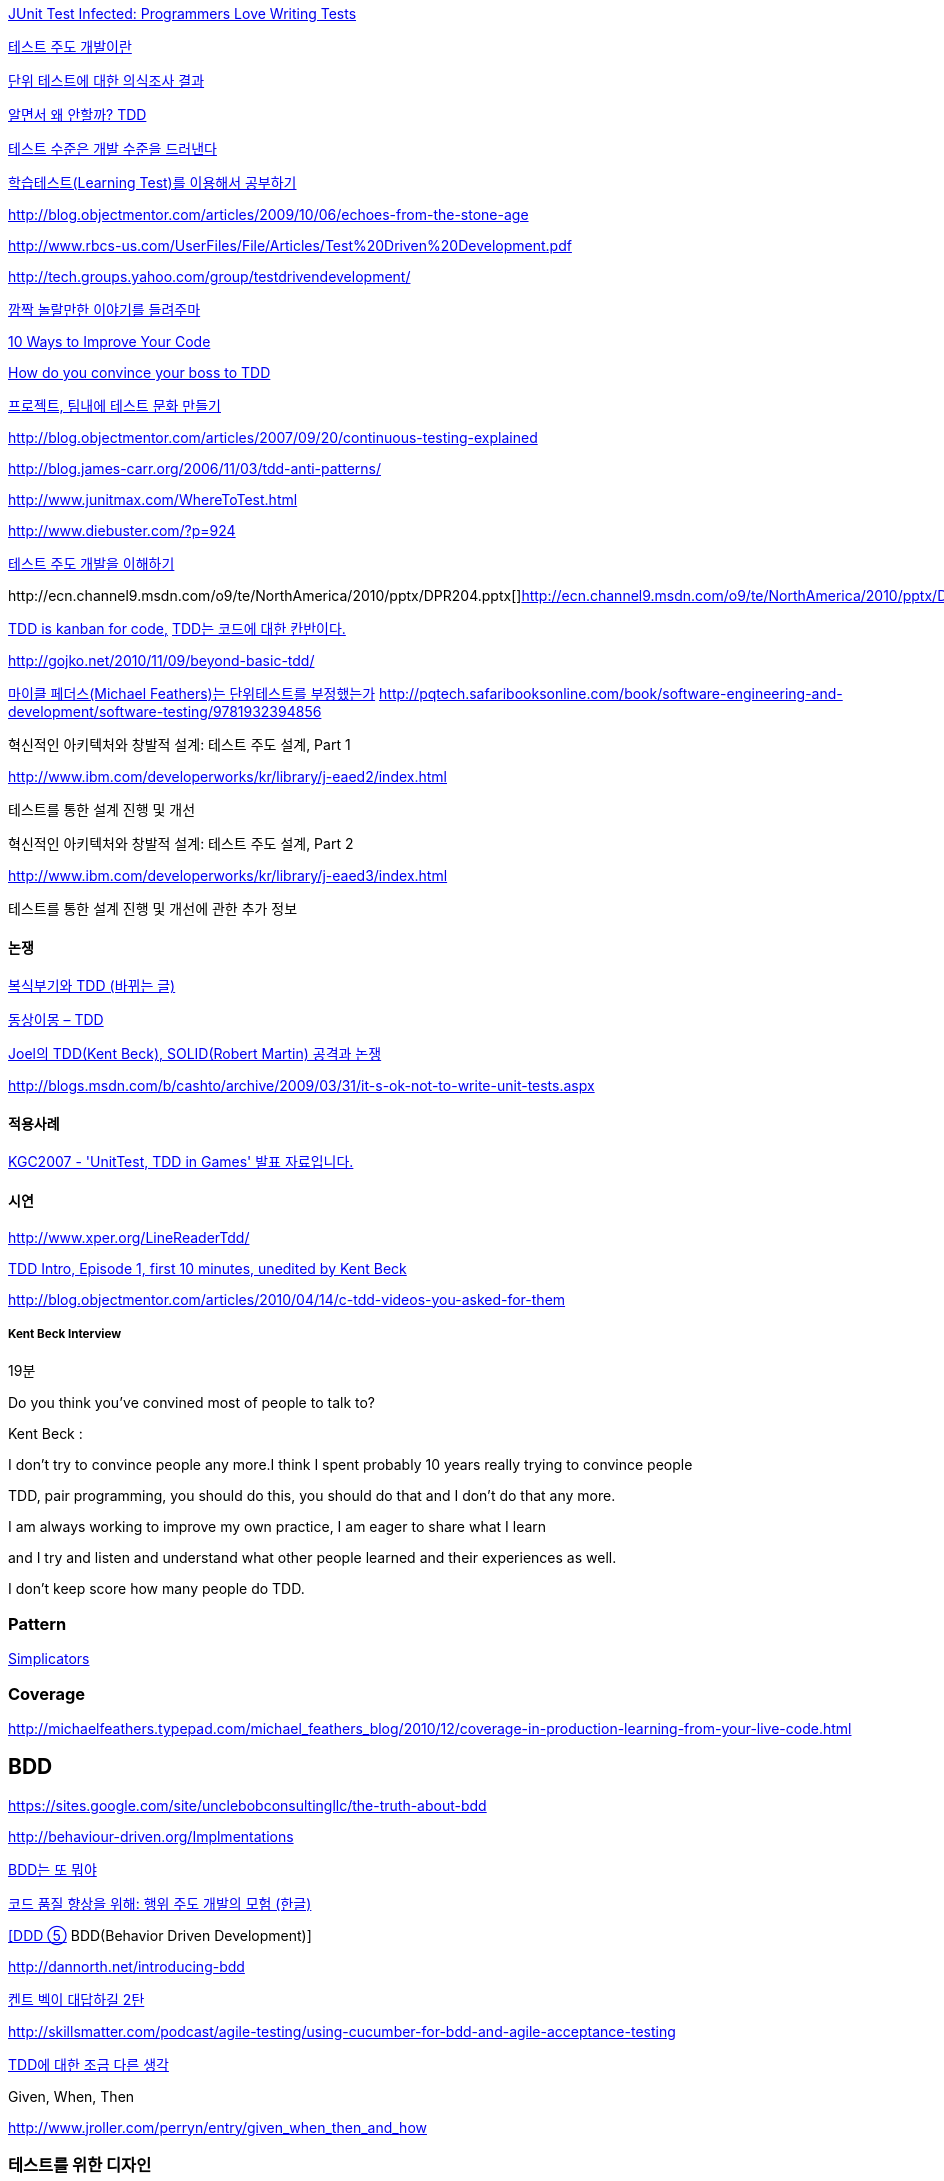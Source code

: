 http://junit.sourceforge.net/doc/testinfected/testing.htm[JUnit Test Infected: Programmers Love Writing Tests]

http://alankang.tistory.com/102[테스트 주도 개발이란]

http://moai.tistory.com/725[단위 테스트에 대한 의식조사 결과]

http://toby.epril.com/?p=500[알면서 왜 안할까? TDD]

http://jooyunghan.da.to/tt/jhan/42[테스트 수준은 개발 수준을 드러낸다]

http://toby.epril.com/?p=419[학습테스트(Learning Test)를 이용해서 공부하기]

http://blog.objectmentor.com/articles/2009/10/06/echoes-from-the-stone-age[http://blog.objectmentor.com/articles/2009/10/06/echoes-from-the-stone-age]

http://www.rbcs-us.com/UserFiles/File/Articles/Test%20Driven%20Development.pdf[http://www.rbcs-us.com/UserFiles/File/Articles/Test%20Driven%20Development.pdf]

http://tech.groups.yahoo.com/group/testdrivendevelopment/[http://tech.groups.yahoo.com/group/testdrivendevelopment/]

http://toby.epril.com/?p=778[깜짝 놀랄만한 이야기를 들려주마]

http://www.infoq.com/presentations/10-Ways-to-Better-Code-Neal-Ford[10 Ways to Improve Your Code]

http://misko.hevery.com/2009/05/16/how-do-you-convince-your-boss-to-tdd/[How do you convince your boss to TDD]

http://javajigi.tistory.com/227[프로젝트, 팀내에 테스트 문화 만들기]

http://blog.objectmentor.com/articles/2007/09/20/continuous-testing-explained[http://blog.objectmentor.com/articles/2007/09/20/continuous-testing-explained]

http://blog.james-carr.org/2006/11/03/tdd-anti-patterns/[http://blog.james-carr.org/2006/11/03/tdd-anti-patterns/]

http://www.junitmax.com/WhereToTest.html[http://www.junitmax.com/WhereToTest.html]

http://www.diebuster.com/?p=924[]

http://www.diebuster.com/?p=924[테스트 주도 개발을 이해하기]

http://ecn.channel9.msdn.com/o9/te/NorthAmerica/2010/pptx/DPR204.pptx[  
]http://ecn.channel9.msdn.com/o9/te/NorthAmerica/2010/pptx/DPR204.pptx[]http://ecn.channel9.msdn.com/o9/te/NorthAmerica/2010/pptx/DPR204.pptx[http://ecn.channel9.msdn.com/o9/te/NorthAmerica/2010/pptx/DPR204.pptx]

http://www.threeriversinstitute.org/blog/?p=579[TDD is kanban for code,] http://www.threeriversinstitute.org/blog/?p=579[TDD는 코드에 대한 칸반이다.]

http://gojko.net/2010/11/09/beyond-basic-tdd/[http://gojko.net/2010/11/09/beyond-basic-tdd/]

http://parkpd.egloos.com/3392357[마이클 페더스(Michael Feathers)는 단위테스트를 부정했는가]
http://pqtech.safaribooksonline.com/book/software-engineering-and-development/software-testing/9781932394856[http://pqtech.safaribooksonline.com/book/software-engineering-and-development/software-testing/9781932394856]  

혁신적인 아키텍처와 창발적 설계: 테스트 주도 설계, Part 1

http://www.ibm.com/developerworks/kr/library/j-eaed2/index.html[http://www.ibm.com/developerworks/kr/library/j-eaed2/index.html]

테스트를 통한 설계 진행 및 개선  

혁신적인 아키텍처와 창발적 설계: 테스트 주도 설계, Part 2

http://www.ibm.com/developerworks/kr/library/j-eaed3/index.html[http://www.ibm.com/developerworks/kr/library/j-eaed3/index.html]

테스트를 통한 설계 진행 및 개선에 관한 추가 정보

==== 논쟁

http://younghoe.info/1225[복식부기와 TDD (바뀌는 글)]

http://toby.epril.com/?p=917[동상이몽 – TDD]

http://toby.epril.com/?p=680[Joel의 TDD(Kent Beck), SOLID(Robert Martin) 공격과 논쟁]

http://blogs.msdn.com/b/cashto/archive/2009/03/31/it-s-ok-not-to-write-unit-tests.aspx[http://blogs.msdn.com/b/cashto/archive/2009/03/31/it-s-ok-not-to-write-unit-tests.aspx]

==== 적용사례

http://parkpd.egloos.com/1666157[KGC2007 - 'UnitTest, TDD in Games' 발표 자료입니다.]

==== 시연

http://www.xper.org/LineReaderTdd/[http://www.xper.org/LineReaderTdd/]

http://vimeo.com/10789674[TDD Intro, Episode 1, first 10 minutes, unedited by Kent Beck]

http://blog.objectmentor.com/articles/2010/04/14/c-tdd-videos-you-asked-for-them[http://blog.objectmentor.com/articles/2010/04/14/c-tdd-videos-you-asked-for-them]

===== Kent Beck Interview

19분

Do you think you've convined most of people to talk to?

Kent Beck :

I don't try to convince people any more.I think I spent probably 10 years really trying to convince people

TDD, pair programming, you should do this, you should do that and I don't do that any more.

I am always working to improve my own practice, I am eager to share what I learn

and I try and listen and understand what other people learned and their experiences as well.

I don't keep score how many people do TDD.


===  Pattern
http://www.natpryce.com/articles/000785.html[Simplicators]  

=== Coverage
http://michaelfeathers.typepad.com/michael_feathers_blog/2010/12/coverage-in-production-learning-from-your-live-code.html[http://michaelfeathers.typepad.com/michael_feathers_blog/2010/12/coverage-in-production-learning-from-your-live-code.html]

== BDD
https://sites.google.com/site/unclebobconsultingllc/the-truth-about-bdd[https://sites.google.com/site/unclebobconsultingllc/the-truth-about-bdd]  

http://behaviour-driven.org/Implmentations[http://behaviour-driven.org/Implmentations]

http://okjsp.tistory.com/1165643346[BDD는 또 뭐야]

http://www-128.ibm.com/developerworks/kr/library/j-cq09187/[코드 품질 향상을 위해: 행위 주도 개발의 모험 (한글)]

http://www.zdnet.co.kr/builder/dev/web/0%2C39031700%2C39170216%2C00.htm[[DDD ⑤] BDD(Behavior Driven Development)]

http://dannorth.net/introducing-bdd[http://dannorth.net/introducing-bdd]

http://agile.egloos.com/2741529[켄트 벡이 대답하길 2탄]

http://skillsmatter.com/podcast/agile-testing/using-cucumber-for-bdd-and-agile-acceptance-testing[http://skillsmatter.com/podcast/agile-testing/using-cucumber-for-bdd-and-agile-acceptance-testing]

http://oddpoet.net/archives/242[TDD에 대한 조금 다른 생각]

Given, When, Then

http://www.jroller.com/perryn/entry/given_when_then_and_how[http://www.jroller.com/perryn/entry/given_when_then_and_how]

=== 테스트를 위한 디자인

http://codebetter.com/blogs/jeremy.miller/pages/129545.aspx[TDD Design Starter Kit - Static Methods and Singletons May Be Harmful]

http://www.jroller.com/cyrille/date/20050414[Static is Evil]

https://docs.google.com/fileview?id=0B7z6S2TvsDWSYWQ1NGEwOTctYTEwOS00ZTUwLWE2Y2QtZjEwMmE2OTQzNjVh&hl=en[HowToWriteHardToTestCode.pdf]

http://www.youtube.com/watch?v=acjvKJiOvXw&feature=player_embedded[Design Tech Talk Series Presents: OO Design for Testability]

http://misko.hevery.com/2008/11/21/clean-code-talks-global-state-and-singletons/[Clean Code Talks – Global State and Singletons]

http://java.dzone.com/articles/fun-modules[Fun With Modules]

http://misko.hevery.com/2008/11/11/clean-code-talks-dependency-injection/[Clean Code Talks – Dependency Injection]

http://www.objectmentor.com/resources/articles/TestableJava.pdf[http://www.objectmentor.com/resources/articles/TestableJava.pdf]

https://docs.google.com/present/view?id=d449gch_2603sf622cs[All hands on testing]

http://misko.hevery.com/code-reviewers-guide/[Guide: Writing Testable Code]

http://javajigi.tistory.com/187[application code에서 new operator의 사용은 테스트의 적이다.]

http://deathbycode.blogspot.com/2010/11/do-i-really-need-singleton.html[http://deathbycode.blogspot.com/2010/11/do-i-really-need-singleton.html]

== 기법

그리고 private 메소드의 테스트 부분에서 생각이 나는 것이 있어서 언급을 드리면요,   대부분 private메소드가 public을 먼저 작성하다가 메소드가 추출되어서 나오기 때문에 public을 통해 자연스럽게 테스트 될 것이라는 것에 이견은 없습니다. 그런데 레가시 코드의 private 부분에서 에러가 났고 뭔가 흐름이 복잡해서 private부분만 따로 불러보고 싶을 때 이를 protected로 바꾸는 것도 가끔 해보는 기법입니다. 테스트코드가 원래 코드와 같은 패키지에서 작성되니 해당 클래스를 테스트하는 코드에서는 바로 호출이 가능하고, 필요하다면 이를 상속한 테스트용 클래스를 만들어서 해당 클래스의 일부분만이 실제 실행클래스를 사용하는 stub나 fake object를 만들수도 있습니다. 그리고 그 정도로 따로 검증이 필요한 로직이 들어간 private 메소드라면 혹시 상속한 클래스나 같은 패키지 내에서 재활용될 가능성도 있으므로 실제로 protected가 적합한 접근 범위일 가능성도 발견할 수 있구요. 뭐 이 내용은 핵심은 아니고 간단한 팁정도입니다 ^^;

 좋은 테스트의 특징: A-TRIP  
1. 자동적(Automatic)  
2. 철저함(Thorough)  
3. 반복 가능(Repeatable)  
테스트는 어떤 순서로든 여러 번 반복 실행될 수 있어야 하고, 그때마다 늘 같은 결과를 내야 한다.  
이것은 테스트가 프로그래머의 직접 제어 아래 있는 않은 외부 환경에 의존해서는 안 된다는 것을 의미한다.  
반복 가능성을 갖추지 않는다면, 진짜 버그가 아닌, 테스트와 관련된 문제를 찾아내기 위해 시간을 낭비해야 할지도 모른다.

4. 독립적(Independent)  
어떤 테스트도 다른 테스트에 의존하지 않고 어느 때나, 어느 순서로든, 어떤 개별 테스트라도 실행해 볼 수 있어야 한다.

5. 전문적(Professional)  
고객에게 인도하는 코드 뿐만 아니라 단위 테스트 코드도 진짜 코드다.  
6. 테스트를 테스트하기

http://www.youtube.com/watch?v=Pq6LHFM4JvE[Automated Testing Patterns and Smells]  

=== XUnit test patterns

*   http://parkpd.egloos.com/3174139[http://parkpd.egloos.com/3174139]

24페이지

*   3.6 Example
- Use Better Assertion- Custom assert- Replace Conditional Logic with Guard Assertion

*   3.12  Transaction Rollback Teardown
*   3.17
생성부 분리  
Distinct Generated Values  
Creation Method

3.22 Testcase Class per Feature

3.29  
Humble object  
Dependency Injection  
Dependency Lookup  
Test-Specific Subclass

3.30 Test Logic in Prodution code  
Test Double /  
Test Stub, Mock Object, Fake Object, Spy Object

Slow Test  
- 공용 Fixture setup

* http://parkpd.egloos.com/3392794[단위 테스트 질문1]
* http://parkpd.egloos.com/3394408[단위 테스트 질문 2]
* http://parkpd.egloos.com/3395808[단위 테스트 질문 3]

== 관련논문

 On the Effectiveness of the Test-First Approach to Programming

*   http://portal.acm.org/citation.cfm?id=1070618.1070834[http://portal.acm.org/citation.cfm?id=1070618.1070834]
*   http://www.computer.org/portal/web/csdl/abs/trans/ts/2005/03/e0226abs.htm[http://www.computer.org/portal/web/csdl/abs/trans/ts/2005/03/e0226abs.htm]
*   http://neverindoubtnet.blogspot.com/2008/01/on-effectiveness-of-tdd.html[http://neverindoubtnet.blogspot.com/2008/01/on-effectiveness-of-tdd.html]
*   http://weblogs.asp.net/rosherove/archive/2008/01/25/research-finds-tdd-boosts-developer-productivity.aspx[http://weblogs.asp.net/rosherove/archive/2008/01/25/research-finds-tdd-boosts-developer-productivity.aspx]
*   http://haacked.com/archive/2008/01/22/research-supports-the-effectiveness-of-tdd.aspx[http://haacked.com/archive/2008/01/22/research-supports-the-effectiveness-of-tdd.aspx]
Realizing quality improvement through test driven development: results and experiences of four industrial

teams : http://research.microsoft.com/en-us/projects/esm/nagappan_tdd.pdf[http://research.microsoft.com/en-us/projects/esm/nagappan_tdd.pdf]

Test driven development: empirical body of evidence  http://www.agile-itea.org/public/deliverables/ITEA-AGILE-D2.7_v1.0.pdf[http://www.agile-itea.org/public/deliverables/ITEA-AGILE-D2.7_v1.0.pdf]

http://blogs.microsoft.co.il/blogs/dhelper/archive/2009/02/23/presentation-from-net-software-architects-user-group.aspx[http://blogs.microsoft.co.il/blogs/dhelper/archive/2009/02/23/presentation-from-net-software-architects-user-group.aspx]

 

 
